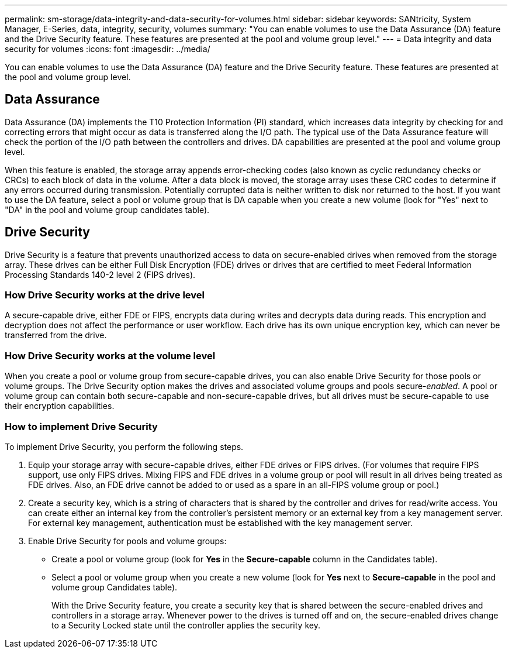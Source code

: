 ---
permalink: sm-storage/data-integrity-and-data-security-for-volumes.html
sidebar: sidebar
keywords: SANtricity, System Manager, E-Series, data, integrity, security, volumes
summary: "You can enable volumes to use the Data Assurance (DA) feature and the Drive Security feature. These features are presented at the pool and volume group level."
---
= Data integrity and data security for volumes
:icons: font
:imagesdir: ../media/

[.lead]
You can enable volumes to use the Data Assurance (DA) feature and the Drive Security feature. These features are presented at the pool and volume group level.

== Data Assurance

Data Assurance (DA) implements the T10 Protection Information (PI) standard, which increases data integrity by checking for and correcting errors that might occur as data is transferred along the I/O path. The typical use of the Data Assurance feature will check the portion of the I/O path between the controllers and drives. DA capabilities are presented at the pool and volume group level.

When this feature is enabled, the storage array appends error-checking codes (also known as cyclic redundancy checks or CRCs) to each block of data in the volume. After a data block is moved, the storage array uses these CRC codes to determine if any errors occurred during transmission. Potentially corrupted data is neither written to disk nor returned to the host. If you want to use the DA feature, select a pool or volume group that is DA capable when you create a new volume (look for "Yes" next to "DA" in the pool and volume group candidates table).

== Drive Security

Drive Security is a feature that prevents unauthorized access to data on secure-enabled drives when removed from the storage array. These drives can be either Full Disk Encryption (FDE) drives or drives that are certified to meet Federal Information Processing Standards 140-2 level 2 (FIPS drives).

=== How Drive Security works at the drive level

A secure-capable drive, either FDE or FIPS, encrypts data during writes and decrypts data during reads. This encryption and decryption does not affect the performance or user workflow. Each drive has its own unique encryption key, which can never be transferred from the drive.

=== How Drive Security works at the volume level

When you create a pool or volume group from secure-capable drives, you can also enable Drive Security for those pools or volume groups. The Drive Security option makes the drives and associated volume groups and pools secure-_enabled_. A pool or volume group can contain both secure-capable and non-secure-capable drives, but all drives must be secure-capable to use their encryption capabilities.

=== How to implement Drive Security

To implement Drive Security, you perform the following steps.

. Equip your storage array with secure-capable drives, either FDE drives or FIPS drives. (For volumes that require FIPS support, use only FIPS drives. Mixing FIPS and FDE drives in a volume group or pool will result in all drives being treated as FDE drives. Also, an FDE drive cannot be added to or used as a spare in an all-FIPS volume group or pool.)
. Create a security key, which is a string of characters that is shared by the controller and drives for read/write access. You can create either an internal key from the controller's persistent memory or an external key from a key management server. For external key management, authentication must be established with the key management server.
. Enable Drive Security for pools and volume groups:
 ** Create a pool or volume group (look for *Yes* in the *Secure-capable* column in the Candidates table).
 ** Select a pool or volume group when you create a new volume (look for *Yes* next to *Secure-capable* in the pool and volume group Candidates table).
+
With the Drive Security feature, you create a security key that is shared between the secure-enabled drives and controllers in a storage array. Whenever power to the drives is turned off and on, the secure-enabled drives change to a Security Locked state until the controller applies the security key.
